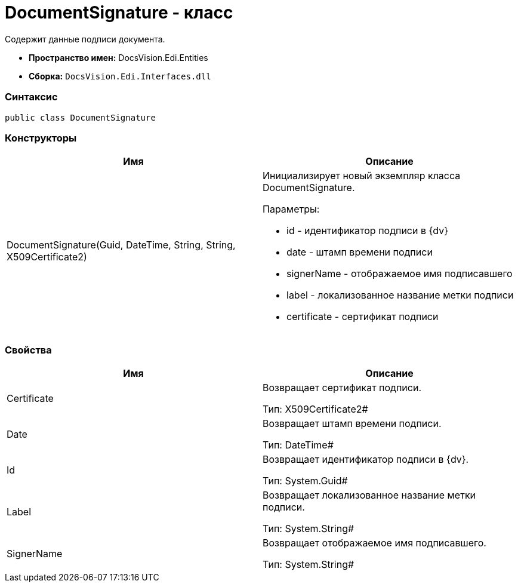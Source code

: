 = DocumentSignature - класс

Содержит данные подписи документа.

* [.keyword]*Пространство имен:* DocsVision.Edi.Entities
* [.keyword]*Сборка:* `DocsVision.Edi.Interfaces.dll`

=== Синтаксис

[source,csharp]
----
public class DocumentSignature
----

=== Конструкторы

[cols=",",options="header",]
|===
|Имя |Описание
|DocumentSignature(Guid, DateTime, String, String, X509Certificate2) a|
Инициализирует новый экземпляр класса DocumentSignature.

Параметры:

* id - идентификатор подписи в {dv}
* date - штамп времени подписи
* signerName - отображаемое имя подписавшего
* label - локализованное название метки подписи
* certificate - сертификат подписи

|===

=== Свойства

[cols=",",options="header",]
|===
|Имя |Описание
|Certificate a|
Возвращает сертификат подписи.

Тип: X509Certificate2#

|Date a|
Возвращает штамп времени подписи.

Тип: DateTime#

|Id a|
Возвращает идентификатор подписи в {dv}.

Тип: System.Guid#

|Label a|
Возвращает локализованное название метки подписи.

Тип: System.String#

|SignerName a|
Возвращает отображаемое имя подписавшего.

Тип: System.String#

|===
